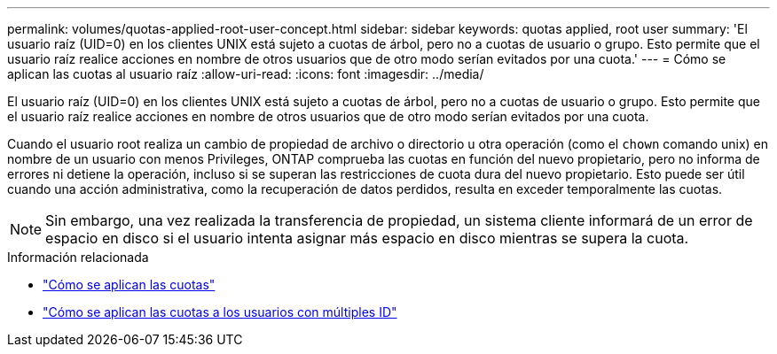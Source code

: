 ---
permalink: volumes/quotas-applied-root-user-concept.html 
sidebar: sidebar 
keywords: quotas applied, root user 
summary: 'El usuario raíz (UID=0) en los clientes UNIX está sujeto a cuotas de árbol, pero no a cuotas de usuario o grupo. Esto permite que el usuario raíz realice acciones en nombre de otros usuarios que de otro modo serían evitados por una cuota.' 
---
= Cómo se aplican las cuotas al usuario raíz
:allow-uri-read: 
:icons: font
:imagesdir: ../media/


[role="lead"]
El usuario raíz (UID=0) en los clientes UNIX está sujeto a cuotas de árbol, pero no a cuotas de usuario o grupo. Esto permite que el usuario raíz realice acciones en nombre de otros usuarios que de otro modo serían evitados por una cuota.

Cuando el usuario root realiza un cambio de propiedad de archivo o directorio u otra operación (como el `chown` comando unix) en nombre de un usuario con menos Privileges, ONTAP comprueba las cuotas en función del nuevo propietario, pero no informa de errores ni detiene la operación, incluso si se superan las restricciones de cuota dura del nuevo propietario. Esto puede ser útil cuando una acción administrativa, como la recuperación de datos perdidos, resulta en exceder temporalmente las cuotas.

[NOTE]
====
Sin embargo, una vez realizada la transferencia de propiedad, un sistema cliente informará de un error de espacio en disco si el usuario intenta asignar más espacio en disco mientras se supera la cuota.

====
.Información relacionada
* link:../volumes/quotas-applied-concept.html["Cómo se aplican las cuotas"]
* link:../volumes/quotas-applied-users-multiple-ids-concept.html["Cómo se aplican las cuotas a los usuarios con múltiples ID"]

